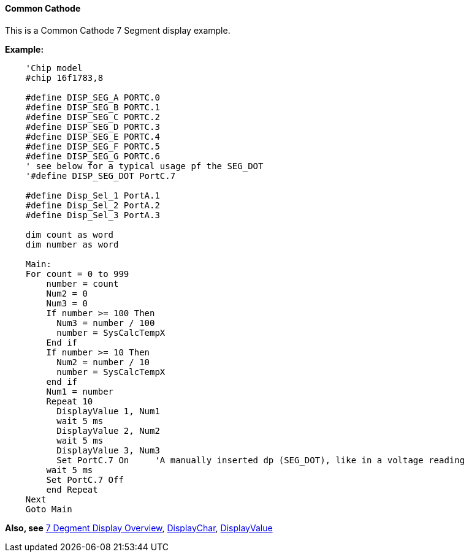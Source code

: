 ==== Common Cathode

This is a Common Cathode 7 Segment display example.


*Example:*
----
    'Chip model
    #chip 16f1783,8

    #define DISP_SEG_A PORTC.0
    #define DISP_SEG_B PORTC.1
    #define DISP_SEG_C PORTC.2
    #define DISP_SEG_D PORTC.3
    #define DISP_SEG_E PORTC.4
    #define DISP_SEG_F PORTC.5
    #define DISP_SEG_G PORTC.6
    ' see below for a typical usage pf the SEG_DOT
    '#define DISP_SEG_DOT PortC.7

    #define Disp_Sel_1 PortA.1
    #define Disp_Sel_2 PortA.2
    #define Disp_Sel_3 PortA.3

    dim count as word
    dim number as word

    Main:
    For count = 0 to 999
        number = count
        Num2 = 0
        Num3 = 0
        If number >= 100 Then
          Num3 = number / 100
          number = SysCalcTempX
        End if
        If number >= 10 Then
          Num2 = number / 10
          number = SysCalcTempX
        end if
        Num1 = number
        Repeat 10
          DisplayValue 1, Num1
          wait 5 ms
          DisplayValue 2, Num2
          wait 5 ms
          DisplayValue 3, Num3
          Set PortC.7 On     'A manually inserted dp (SEG_DOT), like in a voltage reading
        wait 5 ms
        Set PortC.7 Off
        end Repeat
    Next
    Goto Main
----
*Also, see*
<<_7_segment_displays_overview,7 Degment Display Overview>>,
<<_displaychar,DisplayChar>>, <<_displayvalue,DisplayValue>>